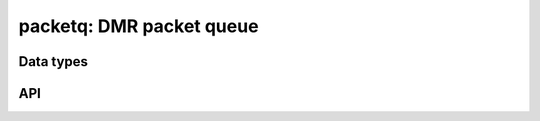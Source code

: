 .. _packetq:

packetq: DMR packet queue
=========================


Data types
----------

.. c:type:: dmr_packetq_entry

.. c:member:: dmr_packetq_entry.parsed
.. c:member:: dmr_packetq_entry.entries

.. c:type:: dmr_packetq

.. c:member:: dmr_packetq.head


API
---

.. c:function:: dmr_packetq * dmr_packetq_new()

   Allocates a new packet queue. Free with :c:func:`dmr_free`.

.. c:function:: int dmr_packetq_add(dmr_packetq *, dmr_parsed_packet *)

.. c:function:: int dmr_packetq_add_packet(dmr_packetq *, dmr_packet)

.. c:function:: int dmr_packetq_shift(dmr_packetq *, dmr_parsed_packet **)

.. c:function:: int dmr_packetq_shift_packet(dmr_packetq *, dmr_packet)

.. c:function:: int dmr_packetq_foreach(dmr_packetq *, dmr_parsed_packet_cb, void *)

.. c:function:: int dmr_packetq_foreach_packet(dmr_packetq *, dmr_packet_cb, void *)


